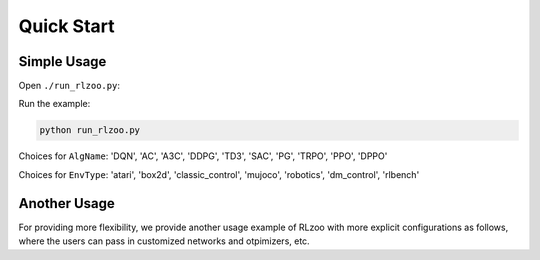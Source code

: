 Quick Start
=================================

Simple Usage
---------------

Open ``./run_rlzoo.py``:

.. code-block:: python
   :linenos:

    from rlzoo.common.env_wrappers import build_env
    from rlzoo.common.utils import call_default_params
    from rlzoo.algorithms import TD3
    # choose an algorithm
    AlgName = 'TD3'
    # chose an environment
    EnvName = 'Pendulum-v0'  
    # select a corresponding environment type
    EnvType = 'classic_control'
    # build an environment with wrappers
    env = build_env(EnvName, EnvType)  
    # call default parameters for the algorithm and learning process
    alg_params, learn_params = call_default_params(env, EnvType, AlgName)  
    # instantiate the algorithm
    alg = eval(AlgName+'(**alg_params)')
    # start the training
    alg.learn(env=env, mode='train', render=False, **learn_params)  
    # test after training 
    alg.learn(env=env, mode='test', render=True, **learn_params)  


Run the example:

.. code-block:: bash

   python run_rlzoo.py


Choices for ``AlgName``: 'DQN', 'AC', 'A3C', 'DDPG', 'TD3', 'SAC', 'PG', 'TRPO', 'PPO', 'DPPO'

Choices for ``EnvType``: 'atari', 'box2d', 'classic_control', 'mujoco', 'robotics', 'dm_control', 'rlbench'


Another Usage
---------------

For providing more flexibility, we provide another usage example of RLzoo with more explicit configurations as follows, where the users can pass in customized networks and otpimizers, etc.

.. code-block:: python
   :linenos:

    import gym
    from rlzoo.common.utils import make_env, set_seed
    from rlzoo.algorithms import AC
    from rlzoo.common.value_networks import ValueNetwork
    from rlzoo.common.policy_networks import StochasticPolicyNetwork

    ''' load environment '''
    env = gym.make('CartPole-v0').unwrapped
    obs_space = env.observation_space
    act_space = env.action_space
    # reproducible
    seed = 2
    set_seed(seed, env)

    ''' build networks for the algorithm '''
    num_hidden_layer = 4 #number of hidden layers for the networks
    hidden_dim = 64 # dimension of hidden layers for the networks
    with tf.name_scope('AC'):
            with tf.name_scope('Critic'):
                    # choose the critic network, can be replaced with customized network
                    critic = ValueNetwork(obs_space, hidden_dim_list=num_hidden_layer * [hidden_dim])
            with tf.name_scope('Actor'):
                    # choose the actor network, can be replaced with customized network
                    actor = StochasticPolicyNetwork(obs_space, act_space, hidden_dim_list=num_hidden_layer * [hidden_dim], output_activation=tf.nn.tanh)
    net_list = [actor, critic] # list of the networks

    ''' choose optimizers '''
    a_lr, c_lr = 1e-4, 1e-2  # a_lr: learning rate of the actor; c_lr: learning rate of the critic
    a_optimizer = tf.optimizers.Adam(a_lr)
    c_optimizer = tf.optimizers.Adam(c_lr)
    optimizers_list=[a_optimizer, c_optimizer]  # list of optimizers

    # intialize the algorithm model, with algorithm parameters passed in
    model = AC(net_list, optimizers_list)
    ''' 
    full list of arguments for the algorithm
    ----------------------------------------
    net_list: a list of networks (value and policy) used in the algorithm, from common functions or customization
    optimizers_list: a list of optimizers for all networks and differentiable variables
    gamma: discounted factor of reward
    action_range: scale of action values
    '''

    # start the training process, with learning parameters passed in
    model.learn(env, train_episodes=500,  max_steps=200,
                save_interval=50, mode='train', render=False)
    ''' 
    full list of parameters for training
    -------------------------------------
    env: learning environment
    train_episodes:  total number of episodes for training
    test_episodes:  total number of episodes for testing
    max_steps:  maximum number of steps for one episode
    save_interval: time steps for saving the weights and plotting the results
    mode: 'train' or 'test'
    render:  if true, visualize the environment
    '''

    # test after training
    model.learn(env, test_episodes=100, max_steps=200,  mode='test', render=True)